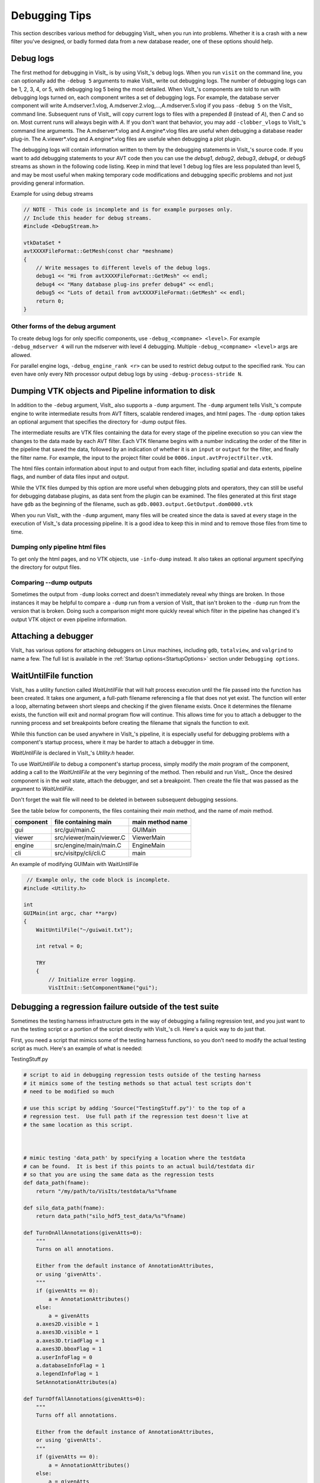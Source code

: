 .. _Debugging Tips:

Debugging Tips
==============
This section describes various method for debugging VisIt_ when you run into problems.
Whether it is a crash with a new filter you've designed, or badly formed data from a new database reader, one of these options should help.

.. _DebugLogs:

Debug logs
----------

The first method for debugging in VisIt_ is by using VisIt_'s debug logs.
When you run ``visit`` on the command line, you can optionally add the ``-debug 5`` arguments to make VisIt_ write out debugging logs.
The number of debugging logs can be 1, 2, 3, 4, or 5, with debugging log 5 being the most detailed.
When VisIt_'s components are told to run with debugging logs turned on, each component writes a set of debugging logs.
For example, the database server component will write A.mdserver.1.vlog, A.mdserver.2.vlog,...,A.mdserver.5.vlog if you pass ``-debug 5`` on the VisIt_ command line.
Subsequent runs of VisIt_ will copy current logs to files with a prepended *B* (instead of *A*), then *C* and so on.
Most current runs will always begin with *A*.
If you don't want that behavior, you may add ``-clobber_vlogs`` to VisIt_'s command line arguments.
The A.mdserver*.vlog and A.engine*.vlog files are useful when debugging a database reader plug-in.
The A.viewer*.vlog and A.engine*.vlog files are usefule when debugging a plot plugin.

The debugging logs will contain information written to them by the debugging statements in VisIt_'s source code.
If you want to add debugging statements to your AVT code then you can use the *debug1*, *debug2*, *debug3*, *debug4*, or *debug5* streams as shown in the following code listing.
Keep in mind that level 1 debug log files are less populated than level 5, and may be most useful when making temporary code modifications and debugging specific problems and not just providing general information.

.. container:: collapsible

  .. container:: header

    Example for using debug streams

  .. code-block:: c

    // NOTE - This code is incomplete and is for example purposes only.
    // Include this header for debug streams.
    #include <DebugStream.h>

    vtkDataSet *
    avtXXXXFileFormat::GetMesh(const char *meshname)
    {
        // Write messages to different levels of the debug logs.
        debug1 << "Hi from avtXXXXFileFormat::GetMesh" << endl;
        debug4 << "Many database plug-ins prefer debug4" << endl;
        debug5 << "Lots of detail from avtXXXXFileFormat::GetMesh" << endl;
        return 0;
    }

Other forms of the debug argument
~~~~~~~~~~~~~~~~~~~~~~~~~~~~~~~~~

To create debug logs for only specific components, use ``-debug_<compname> <level>``.
For example ``-debug_mdserver 4`` will run the mdserver with level 4 debugging. 
Multiple ``-debug_<compname> <level>`` args are allowed.

For parallel engine logs, ``-debug_engine_rank <r>`` can be used to restrict debug output to the specified rank.
You can even have only every Nth processor output debug logs by using ``-debug-process-stride N``.


.. _DumpingPipelineInfo:

Dumping VTK objects and Pipeline information to disk
----------------------------------------------------

In addition to the ``-debug`` argument, VisIt_ also supports a ``-dump`` argument.
The ``-dump`` argument tells VisIt_'s compute engine to write intermediate results from AVT filters, scalable rendered images, and html pages.
The ``-dump`` option takes an optional argument that specifies the directory for -dump output files.

The intermediate results are VTK files containing the data for every stage of the pipeline execution so you can view the changes to the data made by each AVT filter.
Each VTK filename begins with a number indicating the order of the filter in the pipeline that saved the data, followed by an indication of whether it is an ``input`` or ``output`` for the filter, and finally the filter name.
For example, the input to the project filter could be ``0006.input.avtProjectFilter.vtk``.

The html files contain information about input to and output from each filter, including spatial and data extents, pipeline flags, and number of data files input and output.

While the VTK files dumped by this option are more useful when debugging plots and operators, they can still be useful for debugging database plugins, as data sent from the plugin can be examined.
The files generated at this first stage have ``gdb`` as the beginning of the filename, such as ``gdb.0003.output.GetOutput.dom0000.vtk``

When you run VisIt_ with the ``-dump`` argument, many files will be created since the data is saved at every stage in the execution of VisIt_'s data processing pipeline.
It is a good idea to keep this in mind and to remove those files from time to time.


Dumping only pipeline html files
~~~~~~~~~~~~~~~~~~~~~~~~~~~~~~~~

To get only the html pages, and no VTK objects, use ``-info-dump`` instead.
It also takes an optional argument specifying the directory for output files.


Comparing --dump outputs
~~~~~~~~~~~~~~~~~~~~~~~~

Sometimes the output from ``-dump`` looks correct and doesn't immediately reveal why things are broken.
In those instances it may be helpful to compare a ``-dump`` run from a version of VisIt_ that isn't broken to the ``-dump`` run from the version that is broken.
Doing such a comparison might more quickly reveal which filter in the pipeline has changed it's output VTK object or even pipeline information.


Attaching a debugger 
--------------------

VisIt_ has various options for attaching debuggers on Linux machines, including ``gdb``, ``totalview``, and ``valgrind`` to name a few.
The full list is available in the :ref:`Startup options<StartupOptions>` section under ``Debugging options``.


WaitUntilFile function
----------------------

VisIt_ has a utility function called `WaitUntilFile` that will halt process execution until the file passed into the function has been created.
It takes one argument, a full-path filename referencing a file that does not yet exist.
The function will enter a loop, alternating between short sleeps and checking if the given filename exists.
Once it determines the filename exists, the function will exit and normal program flow will continue.
This allows time for you to attach a debugger to the running process and set breakpoints before creating the filename that signals the function to exit.

While this function can be used anywhere in VisIt_'s pipeline, it is especially useful for debugging problems with a component's startup process, where it may be harder to attach a debugger in time.

`WaitUntilFile` is declared in VisIt_'s `Utility.h` header.

To use `WaitUntilFile` to debug a component's startup process, simply modify the `main` program of the component, adding a call to the `WaitUntilFile` at the very beginning of the method.
Then rebuild and run VisIt_.
Once the desired component is in the `wait` state, attach the debugger, and set a breakpoint.
Then create the file that was passed as the argument to `WaitUntilFile`.

Don't forget the wait file will need to be deleted in between subsequent debugging sessions.

See the table below for components, the files containing their `main` method, and the name of `main` method.

=========  ========================  ================
component  file containing main      main method name
=========  ========================  ================
gui        src/gui/main.C             GUIMain
viewer     src/viewer/main/viewer.C   ViewerMain
engine     src/engine/main/main.C     EngineMain
cli        src/visitpy/cli/cli.C      main
=========  ========================  ================


.. container:: collapsible

  .. container:: header

    An example of modifying GUIMain with WaitUntilFile

  .. code-block:: c

       // Example only, the code block is incomplete.
      #include <Utility.h>

      int
      GUIMain(int argc, char **argv)
      {
          WaitUntilFile("~/guiwait.txt");

          int retval = 0;

          TRY
          {
              // Initialize error logging.
              VisItInit::SetComponentName("gui");
  

Debugging a regression failure outside of the test suite
--------------------------------------------------------

Sometimes the testing harness infrastructure gets in the way of debugging a failing regression test, and you just want to run the testing script or a portion of the script directly with VisIt_'s cli.
Here's a quick way to do just that.

First, you need a script that mimics some of the testing harness functions, so you don't need to modify the actual testing script as much.
Here's an example of what is needed:

.. container:: collapsible

  .. container:: header

    TestingStuff.py

  .. code-block:: python

    # script to aid in debugging regression tests outside of the testing harness
    # it mimics some of the testing methods so that actual test scripts don't
    # need to be modified so much

    # use this script by adding 'Source("TestingStuff.py")' to the top of a
    # regression test.  Use full path if the regression test doesn't live at
    # the same location as this script.



    # mimic testing 'data_path' by specifying a location where the testdata
    # can be found.  It is best if this points to an actual build/testdata dir
    # so that you are using the same data as the regression tests
    def data_path(fname):
        return "/my/path/to/VisIts/testdata/%s"%fname

    def silo_data_path(fname):
        return data_path("silo_hdf5_test_data/%s"%fname)

    def TurnOnAllAnnotations(givenAtts=0):
        """
        Turns on all annotations.

        Either from the default instance of AnnotationAttributes,
        or using 'givenAtts'.
        """
        if (givenAtts == 0):
            a = AnnotationAttributes()
        else:
            a = givenAtts
        a.axes2D.visible = 1
        a.axes3D.visible = 1
        a.axes3D.triadFlag = 1
        a.axes3D.bboxFlag = 1
        a.userInfoFlag = 0
        a.databaseInfoFlag = 1
        a.legendInfoFlag = 1
        SetAnnotationAttributes(a)

    def TurnOffAllAnnotations(givenAtts=0):
        """
        Turns off all annotations.

        Either from the default instance of AnnotationAttributes,
        or using 'givenAtts'.
        """
        if (givenAtts == 0):
            a = AnnotationAttributes()
        else:
            a = givenAtts
        a.axes2D.visible = 0
        a.axes3D.visible = 0
        a.axes3D.triadFlag = 0
        a.axes3D.bboxFlag = 0
        a.userInfoFlag = 0
        a.databaseInfoFlag = 0
        a.legendInfoFlag = 0
        SetAnnotationAttributes(a)

    def Test(fname):
        swa = SaveWindowAttributes()
        swa.family = 0
        swa.fileName = fname
        swa.screenCapture = 0
        SetSaveWindowAttributes(swa)
        SaveWindow()

    def Test(fname, swa = 0, alreadySaved=0):
        if (swa != 0):
            sa = swa
        else:
            sa = SaveWindowAttributes()
        sa.screenCapture = 1
        sa.family = 0
        sa.fileName = fname
        SetSaveWindowAttributes(sa)
        SaveWindow()

    def TestText(name, results):
        print("%s: %s"%(name, results))

    def TestSection(stuff):
        print(stuff)

    def Exit():
        exit()


Now, you can copy a regression test to the same directory as this script, add
``Source("TestingStuff.py")`` to the top of the regression test, and run ``visit -cli -s testname.py``, along with any debugging options you desire.
